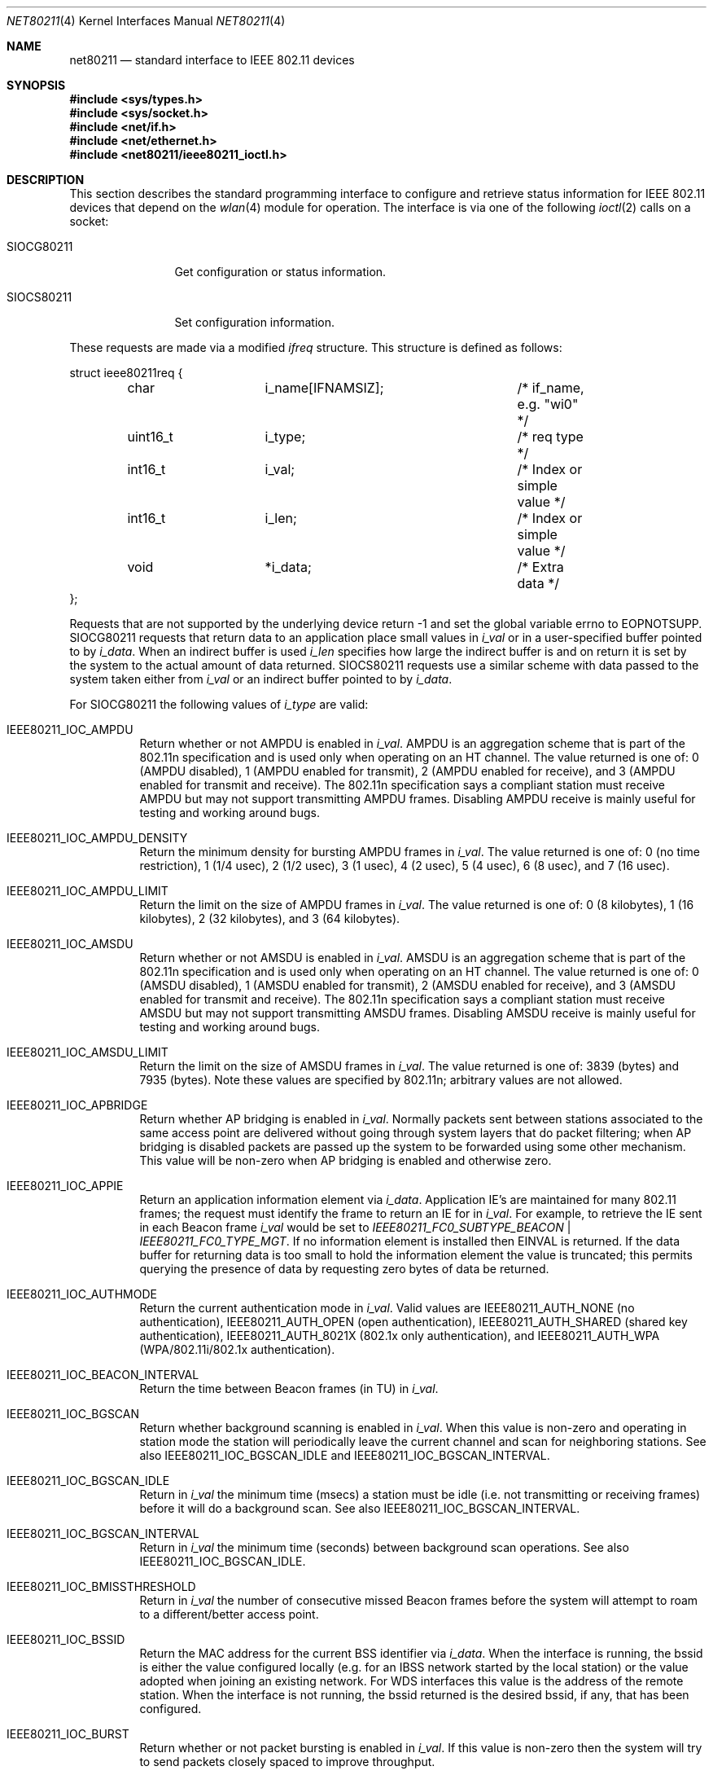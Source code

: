 .\"-
.\" Copyright (c) 2009 Sam Leffler, Errno Consulting
.\" All rights reserved.
.\""
.\" Redistribution and use in source and binary forms, with or without
.\" modification, are permitted provided that the following conditions
.\" are met:
.\" 1. Redistributions of source code must retain the above copyright
.\"    notice, this list of conditions and the following disclaimer,
.\"    without modification.
.\" 2. Redistributions in binary form must reproduce at minimum a disclaimer
.\"    similar to the "NO WARRANTY" disclaimer below ("Disclaimer") and any
.\"    redistribution must be conditioned upon including a substantially
.\"    similar Disclaimer requirement for further binary redistribution.
.\"
.\" NO WARRANTY
.\" THIS SOFTWARE IS PROVIDED BY THE COPYRIGHT HOLDERS AND CONTRIBUTORS
.\" ``AS IS'' AND ANY EXPRESS OR IMPLIED WARRANTIES, INCLUDING, BUT NOT
.\" LIMITED TO, THE IMPLIED WARRANTIES OF NONINFRINGEMENT, MERCHANTIBILITY
.\" AND FITNESS FOR A PARTICULAR PURPOSE ARE DISCLAIMED. IN NO EVENT SHALL
.\" THE COPYRIGHT HOLDERS OR CONTRIBUTORS BE LIABLE FOR SPECIAL, EXEMPLARY,
.\" OR CONSEQUENTIAL DAMAGES (INCLUDING, BUT NOT LIMITED TO, PROCUREMENT OF
.\" SUBSTITUTE GOODS OR SERVICES; LOSS OF USE, DATA, OR PROFITS; OR BUSINESS
.\" INTERRUPTION) HOWEVER CAUSED AND ON ANY THEORY OF LIABILITY, WHETHER
.\" IN CONTRACT, STRICT LIABILITY, OR TORT (INCLUDING NEGLIGENCE OR OTHERWISE)
.\" ARISING IN ANY WAY OUT OF THE USE OF THIS SOFTWARE, EVEN IF ADVISED OF
.\" THE POSSIBILITY OF SUCH DAMAGES.
.\"
.\" $FreeBSD: releng/11.0/share/man/man4/net80211.4 275990 2014-12-21 09:53:29Z brueffer $
.\"
.Dd July 10, 2009
.Dt NET80211 4
.Os
.Sh NAME
.Nm net80211
.Nd standard interface to IEEE 802.11 devices
.Sh SYNOPSIS
.In sys/types.h
.In sys/socket.h
.In net/if.h
.In net/ethernet.h
.In net80211/ieee80211_ioctl.h
.Sh DESCRIPTION
This section describes the standard programming
interface to configure and retrieve status information
for IEEE 802.11 devices that depend on the
.Xr wlan 4
module for operation.
The interface is via one
of the following
.Xr ioctl 2
calls on a socket:
.Bl -tag -width ".Dv SIOCG80211"
.It Dv SIOCG80211
Get configuration or status information.
.It Dv SIOCS80211
Set configuration information.
.El
.Pp
These requests are made via a modified
.Vt ifreq
structure.
This structure is defined as follows:
.Bd -literal
struct ieee80211req {
	char		i_name[IFNAMSIZ];	/* if_name, e.g. "wi0" */
	uint16_t	i_type;			/* req type */
	int16_t		i_val;			/* Index or simple value */
	int16_t		i_len;			/* Index or simple value */
	void		*i_data;		/* Extra data */
};
.Ed
.Pp
Requests that are not supported by the underlying device return
-1 and set the global variable errno to
.Er EOPNOTSUPP .
.Dv SIOCG80211
requests that return data to an application place small values in
.Va i_val
or in a user-specified buffer pointed to by
.Va i_data .
When an indirect buffer is used
.Va i_len
specifies how large the indirect buffer is and on return it is set by the
system to the actual amount of data returned.
.Dv SIOCS80211
requests use a similar scheme with data passed to the system taken either
from
.Va i_val
or an indirect buffer pointed to by
.Va i_data .
.Pp
For
.Dv SIOCG80211
the following values of
.Va i_type
are valid:
.Bl -tag -width indent
.It Dv IEEE80211_IOC_AMPDU
Return whether or not AMPDU is enabled in
.Va i_val .
AMPDU is an aggregation scheme that is part of the 802.11n specification
and is used only when operating on an HT channel.
The value returned is one of:
0 (AMPDU disabled),
1 (AMPDU enabled for transmit),
2 (AMPDU enabled for receive),
and
3 (AMPDU enabled for transmit and receive).
The 802.11n specification says a compliant station must receive AMPDU but
may not support transmitting AMPDU frames.
Disabling AMPDU receive is mainly useful for testing and working around bugs.
.It Dv IEEE80211_IOC_AMPDU_DENSITY
Return the minimum density for bursting AMPDU frames in
.Va i_val .
The value returned is one of:
0 (no time restriction),
1 (1/4 usec),
2 (1/2 usec),
3 (1 usec),
4 (2 usec),
5 (4 usec),
6 (8 usec),
and
7 (16 usec).
.It Dv IEEE80211_IOC_AMPDU_LIMIT
Return the limit on the size of AMPDU frames in
.Va i_val .
The value returned is one of:
0 (8 kilobytes),
1 (16 kilobytes),
2 (32 kilobytes),
and
3 (64 kilobytes).
.It Dv IEEE80211_IOC_AMSDU
Return whether or not AMSDU is enabled in
.Va i_val .
AMSDU is an aggregation scheme that is part of the 802.11n specification
and is used only when operating on an HT channel.
The value returned is one of:
0 (AMSDU disabled),
1 (AMSDU enabled for transmit),
2 (AMSDU enabled for receive),
and
3 (AMSDU enabled for transmit and receive).
The 802.11n specification says a compliant station must receive AMSDU but
may not support transmitting AMSDU frames.
Disabling AMSDU receive is mainly useful for testing and working around bugs.
.It Dv IEEE80211_IOC_AMSDU_LIMIT
Return the limit on the size of AMSDU frames in
.Va i_val .
The value returned is one of:
3839 (bytes)
and
7935 (bytes).
Note these values are specified by 802.11n; arbitrary values are not allowed.
.It Dv IEEE80211_IOC_APBRIDGE
Return whether AP bridging is enabled in
.Va i_val .
Normally packets sent between stations associated
to the same access point are delivered without going through system layers
that do packet filtering; when AP bridging is disabled packets are
passed up the system to be forwarded using some other mechanism.
This value will be non-zero when AP bridging is enabled and otherwise zero.
.It Dv IEEE80211_IOC_APPIE
Return an application information element via
.Va i_data .
Application IE's are maintained for many 802.11 frames; the
request must identify the frame to return an IE for in
.Va i_val .
For example, to retrieve the IE sent in each Beacon frame
.Va i_val
would be set to
.Va IEEE80211_FC0_SUBTYPE_BEACON | IEEE80211_FC0_TYPE_MGT .
If no information element is installed then
.Er EINVAL
is returned.
If the data buffer for returning data is too small to hold the information
element the value is truncated; this permits querying the presence of
data by requesting zero bytes of data be returned.
.It Dv IEEE80211_IOC_AUTHMODE
Return the current authentication mode in
.Va i_val .
Valid values are
.Dv IEEE80211_AUTH_NONE
(no authentication),
.Dv IEEE80211_AUTH_OPEN
(open authentication),
.Dv IEEE80211_AUTH_SHARED
(shared key authentication),
.Dv IEEE80211_AUTH_8021X
(802.1x only authentication),
and
.Dv IEEE80211_AUTH_WPA
(WPA/802.11i/802.1x authentication).
.It Dv IEEE80211_IOC_BEACON_INTERVAL
Return the time between Beacon frames (in TU) in
.Va i_val .
.It Dv IEEE80211_IOC_BGSCAN
Return whether background scanning is enabled in
.Va i_val .
When this value is non-zero and operating in station mode
the station will periodically leave
the current channel and scan for neighboring stations.
See also
.Dv IEEE80211_IOC_BGSCAN_IDLE
and
.Dv IEEE80211_IOC_BGSCAN_INTERVAL .
.It Dv IEEE80211_IOC_BGSCAN_IDLE
Return in
.Va i_val
the minimum time (msecs) a station must be idle
(i.e. not transmitting or receiving frames)
before it will do a background scan.
See also
.Dv IEEE80211_IOC_BGSCAN_INTERVAL .
.It Dv IEEE80211_IOC_BGSCAN_INTERVAL
Return in
.Va i_val
the minimum time (seconds) between background scan operations.
See also
.Dv IEEE80211_IOC_BGSCAN_IDLE .
.It Dv IEEE80211_IOC_BMISSTHRESHOLD
Return in
.Va i_val
the number of consecutive missed Beacon frames before the system will
attempt to roam to a different/better access point.
.It Dv IEEE80211_IOC_BSSID
Return the MAC address for the current BSS identifier via
.Va i_data .
When the interface is running, the bssid is either the value
configured locally (e.g. for an IBSS network started by the local station)
or the value adopted when joining an existing network.
For WDS interfaces this value is the address of the remote station.
When the interface is not running, the bssid returned is the desired
bssid, if any, that has been configured.
.It Dv IEEE80211_IOC_BURST
Return whether or not packet bursting is enabled in
.Va i_val .
If this value is non-zero then the system will try to send packets closely
spaced to improve throughput.
.It Dv IEEE80211_IOC_CHANINFO
Return the set of available channels via
.Va i_data .
Note this data should be used by user applications to map between
channel specifications (frequency and attributes) and IEEE channel numbers
as user applications may not have the necessary information to do
this directly (e.g. for 900MHz radios, operation in the Public Safety Band).
.It Dv IEEE80211_IOC_CHANLIST
Return the current list of usable channels via
.Va i_data .
The channel list is returned as a bit vector with bit N set to 1 if
IEEE channel number N is available for use.
.It Dv IEEE80211_IOC_CHANNEL
Return the IEEE channel number of the current channel in
.Va i_val .
Note this request is deprecated; use
.Dv IEEE80211_IOC_CURCHAN
instead.
.It Dv IEEE80211_IOC_COUNTERMEASURES
Return whether TKIP Countermeasures are enabled in
.Va i_val .
This value will be non-zero when Countermeasures are enabled and
otherwise zero.
.It Dv IEEE80211_IOC_CURCHAN
Return information for the current channel via
.Va i_data .
This information includes the IEEE channel number, the frequency, and
attributes that describe the operating constraints (e.g. Passive Scan,
DFS, usage restrictions).
.It Dv IEEE80211_IOC_DEVCAPS
Return device capabilities in the data buffer pointed at by
.Va i_data .
The buffer must be large enough to return the number of available
channels but otherwise may be made small to limit how much information
is returned.
.It Dv IEEE80211_IOC_DFS
Return whether or not Dynamic Frequency Selection (DFS) is enabled in
.Va i_val .
DFS embodies several facilities including detection of overlapping
radar signals, dynamic transmit power control, and channel selection
according to a least-congested criteria.
DFS support is mandatory for some 5GHz frequencies in certain
locales (e.g. ETSI).
By default DFS is enabled according to the regulatory definitions
and the current country code, regdomain, and channel.
.It Dv IEEE80211_IOC_DOTD
Return whether or not 802.11d support is enabled in
.Va i_val .
When 802.11d is enabled in station mode, Beacon frames that advertise
a country code different than the currently configured country code will
cause an event to be dispatched to user applications.
This event can be used by the station to adopt that country code and
operate according to the associated regulatory constraints.
When operating as an access point with 802.11d enabled the Beacon and
ProbeResponse frames transmitted will advertise the current regulatory
domain settings.
.It Dv IEEE80211_IOC_DOTH
Return whether 802.11h support is enabled in
.Va i_val .
When 802.11h is enabled Beacon and ProbeResponse frames will have
the SpectrumMgt bit set in the capabilities field and
country and power constraint information elements will be present.
802.11h support also includes handling Channel Switch Announcements (CSA)
which are a mechanism to coordinate channel changes by an access point.
By default 802.11h is enabled if the device is capable.
.It Dv IEEE80211_IOC_DROPUNENCRYPTED
Return, in
.Va i_val ,
whether unencrypted packets transmit/received should be discarded.
This value will be zero if unencrypted packets will be accepted and
non-zero if they are to be discarded.
.It Dv IEEE80211_IOC_DTIM_PERIOD
Return the period (in beacon intervals) between DTIM events in
.Va i_val .
.It Dv IEEE80211_IOC_DWDS
Return, in
.Va i_val ,
whether or not Dynamic WDS support is enabled.
Dynamic WDS is a facility by which packets may be tunneled over normal
Infrastructure BSS associations using 4-address (WDS) frames.
.It Dv IEEE80211_IOC_FF
Return, in
.Va i_val ,
whether Atheros fast-frames support is enabled.
Fast-frames is a non-standard protocol extension that aggregates multiple
frames to improve throughput.
Note that enabling fast-frames support does not guarantee use;
the client and access point must negotiate its use.
.It Dv IEEE80211_IOC_FRAGTHRESHOLD
Return, in
.Va i_val ,
the threshold (in bytes) for enabling fragmentation frames.
Packets larger than this value will automatically be split into multiple
fragmented frames that are sent one after the other.
.It Dv IEEE80211_IOC_GREENFIELD
Return, in
.Va i_val ,
whether or not Greenfield preamble use is enabled.
This  setting is meaningful only when operating with 802.11n on an HT channel.
.It Dv IEEE80211_IOC_HIDESSID
Return, in
.Va i_val ,
whether SSID hiding/cloaking is enabled.
SSID hiding is only meaningful when operating as an access point.
When this is enabled Beacon frames do not include the SSID and
ProbeRequest frames are not answered unless they include the AP's SSID.
This value will be non-zero when SSID hiding is enabled and otherwise zero.
.It Dv IEEE80211_IOC_HTCOMPAT
Return, in
.Va i_val ,
whether or not 802.11n compatibility support is enabled.
The 802.11n protocol specification went through several incompatible iterations.
Some vendors implemented 11n support to older specifications that
will not interoperate with a purely 11n-compliant station.
In particular the information elements included in management frames
for old devices are different.
When compatibility support is enabled both standard and compatible data
will be provided and/or accepted.
.It Dv IEEE80211_IOC_HTCONF
Return the setting for automatic promotion of HT channels in
.Va i_val .
Promotion happens when the system must select a channel and may choose
between legacy, HT20, and HT40 operation (e.g. when scanning).
Valid values are:
0 (do not promote, use legacy),
1 (promote to HT20),
and
2 (promote to HT40).
.It Dv IEEE80211_IOC_HTPROTMODE
Return, in
.Va i_val ,
the technique used to protect HT frames in a mixed 802.11n network.
Valid values are:
.Dv IEEE80211_PROTMODE_OFF
(no protection enabled)
and
.Dv IEEE80211_PROTMODE_RTSCTS
(send RTS and wait for CTS).
.It Dv IEEE80211_IOC_HWMP_MAXHOPS
Return the maximum acceptable hop count in an HWMP path in
.Va i_val .
.It Dv IEEE80211_IOC_HWMP_ROOTMODE
Return the setting for Mesh root mode operation in
.Va i_val .
Valid values are:
.Dv IEEE80211_HWMP_ROOTMODE_DISABLED
(root mode is disabled),
.Dv IEEE80211_HWMP_ROOTMODE_NORMAL
(send broadcast Path Request frames),
.Dv IEEE80211_HWMP_ROOTMODE_PROACTIVE
(send broadcast Path Request frames and force replies)
and
.Dv IEEE80211_HWMP_ROOTMODE_RANN
(send broadcast Root Announcement (RANN) frames).
.It Dv IEEE80211_IOC_INACTIVITY
Return whether or not the system handles inactivity processing in
.Va i_val .
When inactivity processing is enabled the system will track stations
that have not transmitted frames and periodically probe them to
check if they are still present.
Stations that are inactive and do not respond to probes are dropped.
.It Dv IEEE80211_IOC_MACCMD
Return information about the state of the MAC address
access control list (ACL) system.
There are two requests supported:
.Dv IEEE80211_MACCMD_POLICY
(to retrieve the current policy in
.Va i_val ),
and
.Dv IEEE80211_MACCMD_LIST
to retrieve the list installed/active ACL's via
.Va i_data .
The
.Xr wlan_acl 4
module must be installed and enabled or
.Er EINVAL
will be returned.
.It Dv IEEE80211_IOC_MESH_AP
Return whether or not Mesh AP support is enabled in
.Va i_val .
.It Dv IEEE80211_IOC_MESH_ID
Return the Mesh ID in the buffer pointed to by
.Va i_data .
.It Dv IEEE80211_IOC_MESH_FWRD
Return whether or not packet forwarding support is enabled in
.Va i_val .
.It Dv IEEE80211_IOC_MESH_PP_METRIC
Return the link metric protocol in the buffer pointed to by
.Va i_data .
.It Dv IEEE80211_IOC_MESH_PP_PATH
Return the path selection protocol in the buffer pointed to by
.Va i_data .
.It Dv IEEE80211_IOC_MESH_RTCMD
Return information about the state of the Mesh routing tables.
One request is supported:
.Dv IEEE80211_MESH_RTCMD_LIST
to retrieve the contents of the routing table in the buffer pointed to by
.Va i_data .
.It Dv IEEE80211_IOC_MESH_TTL
Return, in
.Va i_val ,
the Mesh Time To Live (TTL) setting installed in packets
transmitted by this mesh node.
.It Dv IEEE80211_IOC_NUMSSIDS
Return the number of SSIDs supported in
.Va i_val .
.It Dv IEEE80211_IOC_NUMWEPKEYS
Return the number of WEP keys supported in
.Va i_val .
.It Dv IEEE80211_IOC_POWERSAVE
Return the current powersaving mode in
.Va i_val .
Valid values are
.Dv IEEE80211_POWERSAVE_OFF
(power save operation is disabled)
and
.Dv IEEE80211_POWERSAVE_ON
(power save operation is enabled).
.It Dv IEEE80211_IOC_POWERSAVESLEEP
Return the powersave sleep time in TU in
.Va i_val .
This value is also termed the listen interval and represents the maximum time
a station will sleep before waking to retrieve packets buffered by
an access point.
.It Dv IEEE80211_IOC_PRIVACY
Return the current MLME setting for PRIVACY in
.Va i_val .
When PRIVACY is enabled all data packets must be encrypted.
This value will be zero if PRIVACY is disabled and
non-zero when PRIVACY is enabled.
.It Dv IEEE80211_IOC_PROTMODE
Return the current 802.11g protection mode in
.Va i_val .
Protection is the mechanism used to safeguard 802.11b stations operating
on an 802.11g network.
Valid values are
.Dv IEEE80211_PROTMODE_OFF
(no protection enabled),
.Dv IEEE80211_PROTMODE_CTS
(send CTS to yourself),
and
.Dv IEEE80211_PROTMODE_RTSCTS
(send RTS and wait for CTS).
.It Dv IEEE80211_IOC_PUREG
Return whether ``pure 11g'' mode is enabled in
.Va i_val .
This setting is meaningful only for access point operation;
when non-zero, 802.11b stations will not be allowed to associate.
.It Dv IEEE80211_IOC_PUREN
Return whether ``pure 11n'' mode is enabled in
.Va i_val .
This setting is meaningful only for access point operation;
when non-zero, legacy (non-11n capable) stations will not be
allowed to associate.
.It Dv IEEE80211_IOC_REGDOMAIN
Return the regulatory state in the buffer pointed to by
.Va i_data .
.It Dv IEEE80211_IOC_RIFS
Return whether or not Reduced InterFrame Spacing (RIFS) is enabled in
.Va i_val .
This  setting is meaningful only when operating with 802.11n on an HT channel.
.It Dv IEEE80211_IOC_ROAM
Return station roaming parameters in the buffer pointed to by
.Va i_data .
.It Dv IEEE80211_IOC_ROAMING
Return the current roaming mode in
.Va i_val .
Roaming mode specifies which entity controls operation of the MLME
state machine when operating as a station in an Infrastructure BSS.
Valid values are:
.Dv IEEE80211_ROAMING_DEVICE
(driver/firmware is in control),
.Dv IEEE80211_ROAMING_AUTO
(host 802.11 layer is in control),
and
.Dv IEEE80211_ROAMING_MANUAL
(application is in control).
.It Dv IEEE80211_IOC_RTSTHRESHOLD
Return the threshold (in bytes) for enabling transmission of RTS frames in
.Va i_val .
Packets larger than this value will automatically have an RTS frame
sent preceding it to reduce the likelihood of packet loss.
.It Dv IEEE80211_IOC_SCAN_RESULTS
Return the current contents of the scan cache in the data area pointed to by
.Va i_data .
.It Dv IEEE80211_IOC_SCANVALID
Return in
.Va i_val
how long (in seconds) results from a scan operation will be considered valid.
When scan results are no longer valid and they are needed (e.g. to roam) the
system will initiate a scan operation to replenish the scan cache.
.It Dv IEEE80211_IOC_SHORTGI
Return whether or not Short Guard Interval (SGI) is enabled in
.Va i_val .
Note SGI is only used when operating with 802.11n on an HT channel.
.It Dv IEEE80211_IOC_SMPS
Return the Spatial Multiplexing Power Save (SMPS) setting in
.Va i_val .
This setting is meaningful only when operating with 802.11n on an HT channel.
Valid values are:
.Dv IEEE80211_HTCAP_SMPS_DYNAMIC
(Dynamic SMPS is enabled),
.Dv IEEE80211_HTCAP_SMPS_ENA
(Static SMPS is enabled),
and
.Dv IEEE80211_HTCAP_SMPS_OFF
(SMPS is disabled).
.It Dv IEEE80211_IOC_SSID
Return the requested SSID in the buffer pointed to by
.Va i_data .
If
.Va i_val
is \(>= 0 then the request refers to the configured value for that slot.
Generally, 0 is the only valid value, but some interfaces support more
SSIDs.
.It Dv IEEE80211_IOC_STA_INFO
Return information about the current state of the specified station(s) via
.Va i_data .
The MAC address of a single station may be passed in or, if the broadcast
address is supplied, information about all stations will be returned.
If a single station is requested and the MAC address is unknown then
.Er ENOENT
will be returned.
.It Dv IEEE80211_IOC_STA_STATS
Return collected statistics for the specified station via
.Va i_data .
The MAC address of the desired station is passed in; if it is unknown
.Er ENOENT
will be returned.
.It Dv IEEE80211_IOC_STA_VLAN
Return any VLAN tag assigned to a station via
.Va i_data .
.It Dv IEEE80211_IOC_TDMA_SLOT
Return the slot number for the station in
.Va i_val .
Slot number zero is the master station in a TDMA network.
.It Dv IEEE80211_IOC_TDMA_SLOTCNT
Return the count of slots in the TDMA network in
.Va i_val .
.It Dv IEEE80211_IOC_TDMA_SLOTLEN
Return the length (in usecs) of the TDMA slot assigned to each
station in the network in
.Va i_val .
.It Dv IEEE80211_IOC_TDMA_BINTERVAL
Return the number of superframes between Beacon frames in
.Va i_val .
A TDMA network with N slots and slot length T has a superframe of NxT.
.It Dv IEEE80211_IOC_TSN
Return whether or not Transitional Security Network (TSN) is enabled in
.Va i_val .
.It Dv IEEE80211_IOC_TURBOP
Return whether Atheros Dynamic Turbo mode is enabled in
.Va i_val .
Dynamic Turbo mode is a non-standard protocol extension available only
on Atheros devices where channel width is dynamically
changed between 20MHz and 40MHz.
Note that enabling Dynamic Turbo mode support does not guarantee use;
both client and access point must use Atheros devices and support must
be enabled on both sides.
.It Dv IEEE80211_IOC_TXPARAMS
Return transmit parameters in the buffer pointed to by
.Va i_data .
.It Dv IEEE80211_IOC_TXPOWER
Return the transmit power limit in .5 dBm units in
.Va i_val .
This value represents the effective maximum and is calculated according to
the maximum power allowed by local regulations, any user-specified
power limit, and the maximum power the device is capable of.
.It Dv IEEE80211_IOC_TXPOWMAX
Return the user-specified maximum transmit power in .5 dBm units in
.Va i_val .
The maximum setting is applied after any regulatory cap.
.It Dv IEEE80211_IOC_WEP
Return the current WEP status in
.Va i_val .
Valid values are:
.Dv IEEE80211_WEP_ON
(enabled for all packets sent and received),
.Dv IEEE80211_WEP_OFF
(disabled),
and
.Dv IEEE80211_WEP_MIXED
(enabled for transmit and receive but also willing to receive
unencrypted frames).
This request is deprecated; use
.Dv IEEE80211_IOC_PRIVACY
and
.Dv IEEE80211_IOC_UNENCRYPTED
instead.
.It Dv IEEE80211_IOC_WEPKEY
Return the requested WEP key via
.Va i_data .
The key number is specified in
.Va i_val
and may be 0-3.
If the device does not support returning the WEP key or the user is not
root then the key may be returned as all zeros.
This request is deprecated in favor of
.Dv IEEE80211_IOC_WPAKEY .
.It Dv IEEE80211_IOC_WEPTXKEY
Return the number of the WEP key used for transmission in
.Va i_val .
.It Dv IEEE80211_IOC_WME
Return whether 802.11e/WME/WMM support is enabled in
.Va i_val .
This value will be non-zero when support is enabled and otherwise zero.
.It Dv IEEE80211_IOC_WME_CWMIN
Return the WME CWmin setting (log2) for the specified Access Class (AC) in
.Va i_val .
The AC is passed in through
.Va i_len
together with an optional IEEE80211_WMEPARAM_BSS flag to indicate if the
parameter for the BSS or the channel is desired.
If WME is not supported then
.Er EINVAL
will be returned.
.It Dv IEEE80211_IOC_WME_CWMAX
Return the WME CWmax setting (log2) for the specified Access Class (AC) in
.Va i_val .
See
.Dv IEEE80211_IOC_WME_CWMIN
above for more details.
.It Dv IEEE80211_IOC_WME_AIFS
Return the WME AIFS setting for the specified Access Class (AC) in
.Va i_val .
See
.Dv IEEE80211_IOC_WME_CWMIN
above for more details.
.It Dv IEEE80211_IOC_WME_TXOPLIMIT
Return the WME TxOpLimit (msec) for the specified Access Class (AC) in
.Va i_val .
See
.Dv IEEE80211_IOC_WME_CWMIN
above for more details.
.It Dv IEEE80211_IOC_WME_ACM
Return the WME Admission Control Mechanism (ACM) setting
for the specified Access Class (AC) in
.Va i_val .
This value is meaningful only for the BSS (not channel).
See
.Dv IEEE80211_IOC_WME_CWMIN
above for more details.
.It Dv IEEE80211_IOC_WME_ACKPOLICY
Return the WME ACK Policy setting
for the specified Access Class (AC) in
.Va i_val .
When this value is zero frames will be transmitted without waiting for
an Acknowledgement.
This value is meaningful only for the channel (not BSS).
See
.Dv IEEE80211_IOC_WME_CWMIN
above for more details.
.It Dv IEEE80211_IOC_WPA
Return the WPA configuration in
.Va i_val .
Valid values are
0 (WPA is not enabled),
1 (WPA1 is enabled),
2 (WPA2/802.11i is enabled),
and
3 (WPA1 and WPA2/802.11i are both enabled).
.It Dv IEEE80211_IOC_WPAIE
Return any WPA information element for an associated station via
.Va i_data .
The request passed in through
.Va i_data
identifies the MAC address of the desired station.
If an RSN (802.11i) element is present it is returned; otherwise any WPA
element is returned.
Note this request is deprecated; use
.Dv IEEE80211_IOC_WPAIE2
instead.
.It Dv IEEE80211_IOC_WPAIE2
Return any WPA information elements for an associated station via
.Va i_data .
The request passed in through
.Va i_data
identifies the MAC address of the desired station.
One or both of RSN (802.11i) and WPA elements may be returned.
.It Dv IEEE80211_IOC_WPAKEY
Return the requested cryptographic key in the buffer pointed to by
.Va i_data .
The key number is specified in
.Va i_val
and may be 0-3.
A key number of zero is used to retrieve a station's unicast cipher key
when operating with WPA enabled.
If the user is not root then the key data returned is all zeros.
.It Dv IEEE80211_IOC_WPS
Return whether or not Wi-FI Protected Setup (WPS) is enabled in
.Va i_val .
.El
.Pp
For
.Dv SIOCS80211
the following values of
.Va i_type
are valid.
Note that changing a value on an interface that is running may
cause the interface to be
.Sq reset .
Resets may be handled without altering the state if the parameter
does not affect the MLME state (e.g. RTS threshold), but in some
cases the interface may need to scan for a new network or clear
state (including any associated stations); in that case the interface
is said to be
.Sq restarted
(it is equivalent to marking the interface down and back up).
The information below identifies whether changing a value affects the
state of a running interface.
.Bl -tag -width indent
.It Dv IEEE80211_IOC_ADDMAC
Add an entry to the MAC address Access Control List (ACL) database using
the value pointed to by
.Va i_data .
The
.Xr wlan_acl 4
module must be installed and enabled or
.Er EINVAL
will be returned.
.It Dv IEEE80211_IOC_AMPDU
Set whether or not AMPDU is enabled for transmit and/or receive
using the value in
.Va i_val .
This request causes a running interface operating on an HT channel
to be reset.
See
.Dv IEEE80211_IOC_AMPDU
above for details.
.It Dv IEEE80211_IOC_AMPDU_DENSITY
Set the minimum density for bursting AMPDU frames to the value in
.Va i_val .
This request causes a running interface to be reset.
See
.Dv IEEE80211_IOC_AMPDU_DENSITY
above for details.
.It Dv IEEE80211_IOC_AMPDU_LIMIT
Set the limit on the size of AMPDU frames to the value in
.Va i_val .
This request causes a running interface to be reset.
See
.Dv IEEE80211_IOC_AMPDU_LIMIT
above for details.
.It Dv IEEE80211_IOC_AMSDU
Set whether or not AMSDU is enabled for transmit and/or receive
using the value in
.Va i_val .
This request causes a running interface operating on an HT channel
to be reset.
See
.Dv IEEE80211_IOC_AMSDU
above for details.
.It Dv IEEE80211_IOC_AMSDU_LIMIT
Set the limit on the size of AMSDU frames to the value in
.Va i_val .
This request causes a running interface to be reset.
See
.Dv IEEE80211_IOC_AMSDU_LIMIT
above for details.
.It Dv IEEE80211_IOC_APBRIDGE
Set whether AP bridging is enabled using the value in
.Va i_val .
See
.Dv IEEE80211_IOC_APBRIDGE
above for details.
.It Dv IEEE80211_IOC_APPIE
Set an application information element using the data pointed to by
.Va i_data .
This request causes a running interface to be restarted if the WPA
information element is changed.
See
.Dv IEEE80211_IOC_APPIE
above for details.
.It Dv IEEE80211_IOC_AUTHMODE
Set the current authentication mode using the value in
.Va i_val .
This request causes a running interface to be restarted.
See
.Dv IEEE80211_IOC_AUTHMODE
above for details.
This request causes a running interface to be restarted.
.It Dv IEEE80211_IOC_BEACON_INTERVAL
Set the time between Beacon frames (in TU) to the value in
.Va i_val .
This request causes a running interface to be restarted.
.It Dv IEEE80211_IOC_BGSCAN
Set whether background scanning is enabled using the value in
.Va i_val .
.It Dv IEEE80211_IOC_BGSCAN_IDLE
Set the minimum time (in msecs) a station must be idle
before it will do a background scan to the value in
.Va i_val .
.It Dv IEEE80211_IOC_BGSCAN_INTERVAL
Set the minimum time (seconds) between background scan operations to the value in
.Va i_val .
.It Dv IEEE80211_IOC_BMISSTHRESHOLD
Set the number of consecutive missed Beacon frames before the system will
attempt to roam to the value in
.Va i_val .
This request causes a running interface to be reset.
.It Dv IEEE80211_IOC_BSSID
Set the 802.11 MAC address for the desired BSS identifier according to
.Va i_data .
This request causes a running interface to be restarted.
.It Dv IEEE80211_IOC_BURST
Set whether or not packet bursting is enabled using the value in
.Va i_val .
This request causes a running interface to be reset.
.It Dv IEEE80211_IOC_CHANNEL
Set the desired/current channel to the value given by
.Va i_val .
This request causes a running interface to
immediately change to the specified channel if possible;
otherwise the interface will be restarted.
Note this request is deprecated; use
.Dv IEEE80211_IOC_CURCHAN
instead.
.It Dv IEEE80211_IOC_CHANLIST
Set the list of available channels using the channel list pointed to by
.Va i_data .
The channel list is a bit vector with bit N set to 1 if
IEEE channel number N is available for use.
The specified channel list is checked against the set of supported
channels and any channels not supported are silently ignored.
If the intersection of the channel list and the supported channels is empty
.Er EINVAL
is returned.
Note the current channel may be marked invalid after installing a
new channel list.
This request causes a running interface to be restarted.
.It Dv IEEE80211_IOC_COUNTERMEASURES
Set whether TKIP Countermeasures are enabled using the value in
.Va i_val .
This request can only be used when the authentication mode is set
WPA; otherwise
.Er EOPNOTSUPP
will be returned.
.It Dv IEEE80211_IOC_CURCHAN
Set the current channel using the information referenced by
.Va i_data .
This request causes a running interface to
immediately change to the specified channel if possible;
otherwise the interface will be restarted.
.It Dv IEEE80211_IOC_DELKEY
Delete the key specified by the information referenced by
.Va i_data .
.It Dv IEEE80211_IOC_DELMAC
Remove an entry in the MAC address Access Control List (ACL) database using
the value pointed to by
.Va i_data .
The
.Xr wlan_acl 4
module must be installed and enabled or
.Er EINVAL
will be returned.
.It Dv IEEE80211_IOC_DFS
Set whether or not Dynamic Frequency Selection (DFS) is enabled
using the value in
.Va i_val .
This request will fail with
.Er EINVAL
if 802.11h support is not enabled.
See
.Dv IEEE80211_IOC_DFS
above for details.
.It Dv IEEE80211_IOC_DOTD
Set whether or not 802.11d support is enabled using the value in
.Va i_val .
This request causes a running interface to be restarted.
See
.Dv IEEE80211_IOC_DOTD
above for details.
.It Dv IEEE80211_IOC_DOTH
Return whether 802.11h support is enabled using the value in
.Va i_val .
See
.Dv IEEE80211_IOC_DOTH
above for details.
.It Dv IEEE80211_IOC_DROPUNENCRYPTED
Set whether unencrypted packets transmit/received should be discarded
using the value in
.Va i_val .
.It Dv IEEE80211_IOC_DTIM_PERIOD
Set the period (in beacon intervals) between DTIM events to the value in
.Va i_val .
This request causes a running interface to be restarted.
.It Dv IEEE80211_IOC_DWDS
Set whether or not Dynamic WDS support is enabled using the value in
.Va i_val .
See
.Dv IEEE80211_IOC_DWDS
above for details.
.It Dv IEEE80211_IOC_FF
Set whether Atheros fast-frames support is enabled using the value in
.Va i_val .
This request causes a running interface to be restarted.
See
.Dv IEEE80211_IOC_FF
above for details.
.It Dv IEEE80211_IOC_FRAGTHRESHOLD
Set the threshold (in bytes) for enabling fragmentation frames using the value in
.Va i_val .
This request causes a running interface to be reset.
See
.Dv IEEE80211_IOC_FRAGTHRESHOLD
above for details.
.It Dv IEEE80211_IOC_GREENFIELD
Set whether or not Greenfield preamble use is enabled using the value in
.Va i_val .
This request causes a running interface to be reset.
See
.Dv IEEE80211_IOC_GREENFIELD
above for details.
.It Dv IEEE80211_IOC_HIDESSID
Set whether SSID hiding/cloaking is enabled using the value in
.Va i_val .
This request causes a running interface to be reset.
See
.Dv IEEE80211_IOC_HIDESSID
above for details.
.It Dv IEEE80211_IOC_HTCOMPAT
Set whether or not 802.11n compatibility support is enabled using the value in
.Va i_val .
This request causes a running interface to be reset if operating on HT channel.
See
.Dv IEEE80211_IOC_HTCOMPAT
above for details.
.It Dv IEEE80211_IOC_HTCONF
Set automatic promotion of HT channels using the value in
.Va i_val .
This request causes a running interface to be restarted.
See
.Dv IEEE80211_IOC_HTCONF
above for details.
.It Dv IEEE80211_IOC_HTPROTMODE
Set the technique used to protect HT frames in a mixed 802.11n network
using the value in
.Va i_val .
This request causes a running interface to be reset.
See
.Dv IEEE80211_IOC_HTPROTMODE
above for details.
.It Dv IEEE80211_IOC_HWMP_MAXHOPS
Set the maximum acceptable hop count in an HWMP path according to
.Va i_val .
Values must be in the range [0-255].
.It Dv IEEE80211_IOC_HWMP_ROOTMODE
Set the Mesh root mode operation according to
.Va i_val .
Valid values are
.Dv IEEE80211_HWMP_ROOTMODE_DISABLED
(root mode is disabled),
.Dv IEEE80211_HWMP_ROOTMODE_NORMAL
(send broadcast Path Request frames),
.Dv IEEE80211_HWMP_ROOTMODE_PROACTIVE
(send broadcast Path Request frames and force replies)
and
.Dv IEEE80211_HWMP_ROOTMODE_RANN
(send broadcast Root Announcement (RANN) frames).
.It Dv IEEE80211_IOC_INACTIVITY
Set whether or not the system handles inactivity processing using the value in
.Va i_val .
When inactivity processing is enabled the system will track stations
that have not transmitted frames and periodically probe them to
check if they are still present.
Stations that are inactive and do not respond to probes are dropped.
.It Dv IEEE80211_IOC_MACCMD
Change the state of the MAC address Access Control List (ACL) system.
There are several requests supported:
.Dv IEEE80211_MACCMD_POLICY_OPEN
(set the current policy to disable ACL use),
.Dv IEEE80211_MACCMD_POLICY_ALLOW
(set the current policy to allow only addresses listed in the database),
.Dv IEEE80211_MACCMD_POLICY_DENY
(set the current policy to deny addresses listed in the database),
.Dv IEEE80211_MACCMD_POLICY_RADUS
(set the current policy to enable use of a RADIUS backend),
.Dv IEEE80211_MACCMD_FLUSH
(flush all addresses from the database),
and
.Dv IEEE80211_MACCMD_DETACH
(detach the ACL subsystem, disabling it).
The
.Xr wlan_acl 4
module must be installed or
.Er EINVAL
will be returned.
.It Dv IEEE80211_IOC_MESH_AP
Set whether or not Mesh AP support is enabled using
.Va i_val .
.It Dv IEEE80211_IOC_MESH_FWRD
Set whether or not packet forwarding support is enabled using
.Va i_val .
.It Dv IEEE80211_IOC_MESH_ID
Set the Mesh ID using the value pointed to by
.Va i_data .
A Mesh ID can be up to
.Dv IEEE80211_MESHID_LEN
bytes long.
.It Dv IEEE80211_IOC_MESH_PP_METRIC
Set the link metric protocol using the value pointed to by
.Va i_data .
.It Dv IEEE80211_IOC_MESH_PP_PATH
Set the path selection protocol using the value pointed to by
.Va i_data .
.It Dv IEEE80211_IOC_MESH_RTCMD
Manipulate the state of the Mesh routing tables.
Several requests are supported:
.Dv IEEE80211_MESH_RTCMD_FLUSH
(flush the contents of the routing table),
.Dv IEEE80211_MESH_RTCMD_ADD
(add an entry for the MAC address specified in
.Va i_data
and start the Peer discovery process),
and
.Dv IEEE80211_MESH_RTCMD_DELETE
(delete the entry corresponding to the MAC address specified in
.Va i_data ).
.It Dv IEEE80211_IOC_MESH_TTL
Set the Mesh Time To Live (TTL) setting installed in packets
transmitted by this mesh node using
.Va i_val .
.It Dv IEEE80211_IOC_MLME
Explicitly control the MLME state machine for a station using the
MLME request pointed to by
.Va i_data .
There are several MLME operations supported:
.Dv IEEE80211_MLME_ASSOC
(request association to an access point),
.Dv IEEE80211_MLME_DIASSOC
(diassociate the specified station),
.Dv IEEE80211_MLME_DEAUTH
(deauthenticate the specified station),
.Dv IEEE80211_MLME_AUHORIZE
(mark the specified station authorized to pass data frames),
.Dv IEEE80211_MLME_UNAUTHORIZE
(revoke the specified station's ability to pass data frames),
and
.Dv IEEE80211_MLME_AUTH
(request authentication to an access point).
Note when this facility is used for stations operating in infrastructure mode
the roaming mode should be set to manual.
.It Dv IEEE80211_IOC_POWERSAVE
Set the current powersaving mode to the value in
.Va i_val .
See
.Dv IEEE80211_IOC_POWERSAVE
above for valid values.
This request causes a running interface to be reset.
.It Dv IEEE80211_IOC_POWERSAVESLEEP
Set the powersave sleep time in TU to the value in
.Va i_val .
This request causes a running interface to be reset.
.It Dv IEEE80211_IOC_PRIVACY
Set the current MLME setting for PRIVACY using the value in
.Va i_val .
See
.Dv IEEE80211_IOC_PRIVACY
above for details.
.It Dv IEEE80211_IOC_PROTMODE
Set the current 802.11g protection mode to the value in
.Va i_val .
This request causes a running interface to be reset.
See
.Dv IEEE80211_IOC_PROTMODE
above for details.
This request causes a running interface to be reset.
.It Dv IEEE80211_IOC_PUREG
Set whether ``pure 11g'' mode is enabled using the value in
.Va i_val .
This request causes a running interface to be restarted.
See
.Dv IEEE80211_IOC_PUREG
above for details.
.It Dv IEEE80211_IOC_PUREN
Set whether ``pure 11n'' mode is enabled using the value in
.Va i_val .
This request causes a running interface to be restarted.
See
.Dv IEEE80211_IOC_PUREN
above for details.
.It Dv IEEE80211_IOC_REGDOMAIN
Set the regulatory state using the data referenced by
.Va i_data .
This request can only be issued when all interfaces cloned from the
underlying physical device are marked down; otherwise
.Er EBUSY
is returned.
Note the new regulatory data may invalidate any desired channel.
.It Dv IEEE80211_IOC_RIFS
Set whether or not Reduced InterFrame Spacing (RIFS) is enabled
using the value in
.Va i_val .
This  setting is meaningful only when operating with 802.11n on an HT channel.
This request causes a running interface to be reset.
.It Dv IEEE80211_IOC_ROAM
Set station roaming parameters using the data pointed to by
.Va i_data .
.It Dv IEEE80211_IOC_ROAMING
Set the current roaming mode to the value in
.Va i_val .
See
.Dv IEEE80211_IOC_ROAMING
above for details.
.It Dv IEEE80211_IOC_RTSTHRESHOLD
Set the threshold (in bytes) for enabling transmission of RTS frames
to the value in
.Va i_val .
This request causes a running interface to be reset.
See
.Dv IEEE80211_IOC_RTSTHRESHOLD
above for details.
.It Dv IEEE80211_IOC_SCANVALID
Set the age (in seconds) that results from a scan operation will be
considered valid.
When scan results are no longer valid and they are needed (e.g. to roam) the
system will initiate a scan operation to replenish the scan cache.
.It Dv IEEE80211_IOC_SCAN_REQ
Request a scan operation using the parameters pointed to by
.Va i_val .
The underlying device must be running or
.Er ENXIO
will be returned.
Values for
.Va sr_duration ,
.Va sr_mindwell ,
and
.Va sr_maxdwell
shorter than 1 clock tick are rounded up to a tick.
If more SSID's are supplied than the system is capable of handling
the extra ones are silently ignored.
If a scan operation is already in progress the request will be
(silently) ignored.
.It Dv IEEE80211_IOC_SCAN_CANCEL
Cancel any pending/active scan operation.
.It Dv IEEE80211_IOC_SHORTGI
Set whether or not Short Guard Interval (SGI) is enabled using the value in
.Va i_val .
Note SGI is only used when operating on an HT (802.11n) channel.
This request causes a running interface to be reset.
.It Dv IEEE80211_IOC_SMPS
Set the Spatial Multiplexing Power Save (SMPS) setting to the value in
.Va i_val .
This request causes a running interface to be reset.
See
.Dv IEEE80211_IOC_SMPS
above for details.
.It Dv IEEE80211_IOC_SSID
Set the desired SSID using the value pointed to by
.Va i_data .
The string may be at most IEEE80211_NWID_LEN bytes.
This request causes a running interface to be restarted.
.It Dv IEEE80211_IOC_STA_STATS
Clear accumulated statistics for the specified station.
.It Dv IEEE80211_IOC_STA_VLAN
Set the VLAN tag for the specified station using the information pointed to by
.Va i_data .
.It Dv IEEE80211_IOC_TDMA_BINTERVAL
Set the interval between Beacon frames to the value in
.Va i_val .
Values must be positive.
This request causes a running interface to be reset.
.It Dv IEEE80211_IOC_TDMA_SLOT
Set the current TDMA slot to the value in
.Va i_val .
Values must be in the range [0-slotcnt].
Slot 0 identifies the master in the TDMA network; if it running it will
immediately start sending Beacon frames.
.It Dv IEEE80211_IOC_TDMA_SLOTCNT
Set the number of slots in the TDMA network to the value in
.Va i_val .
This request causes a running interface to be reset.
.It Dv IEEE80211_IOC_TDMA_SLOTLEN
Set the length of the TDMA slot assigned to each station in the network
to the value in
.Va i_val .
Slot lengths must be in the range 200 usecs to 1024 milliseconds
(though values outside the range 1-200ms are unlikely to work well).
This request causes a running interface to be reset.
.It Dv IEEE80211_IOC_TSN
Set whether or not Transitional Security Network (TSN) is enabled
using the value in
.Va i_val .
.It Dv IEEE80211_IOC_TURBOP
Set whether Atheros Dynamic Turbo mode is enabled using the value in
.Va i_val .
This request causes a running interface to be restarted.
.It Dv IEEE80211_IOC_TXPARAMS
Set transmit parameters using the data pointed to be
.Va i_data .
This request causes a running interface to be restarted.
.It Dv IEEE80211_IOC_TXPOWER
Set the maximum transmit power limit in .5 dBm units to the value in
.Va i_val .
This request causes a running interface to be reset.
.It Dv IEEE80211_IOC_WEP
Set the current WEP mode to the value in
.Va i_val .
See
.Dv IEEE80211_IOC_WEP
above for valid values.
This request causes a running interface to be restarted.
Note this request is deprecated; use
.Dv IEEE80211_IOC_PRIVACY
and
.Dv IEEE80211_IOC_DROPUNENCRYPTED
instead.
.It Dv IEEE80211_IOC_WEPKEY
Set the WEP key indicated by
.Va i_val
using the data pointed to by
.Va i_data .
Note this request is deprecated; use
.Dv IEEE80211_IOC_WPAKEY
instead.
.It Dv IEEE80211_IOC_WEPTXKEY
Set the default transmit key used for transmission to the value in
.Va i_val .
.It Dv IEEE80211_IOC_WME
Set whether or not WME/WMM support is enabled using the value in
.Va i_val .
This request causes a running interface to be reset.
.It Dv IEEE80211_IOC_WME_ACKPOLICY
Set the WME ACK Policy for the Access Class (AC) specified in
.Va i_len
using the value in
.Va i_val .
.It Dv IEEE80211_IOC_WME_ACM
Set the WME Admission Control Mechanism for the Access Class (AC) specified in
.Va i_len
using the value in
.Va i_val .
.It Dv IEEE80211_IOC_WME_AIFS
Set the WME AIFS parameter for the Access Class (AC) specified in
.Va i_len
using the value in
.Va i_val .
.It Dv IEEE80211_IOC_WME_CWMAX
Set the WME CWmax parameter for the Access Class (AC) specified in
.Va i_len
using the value in
.Va i_val .
.It Dv IEEE80211_IOC_WME_CWMIN
Set the WME CWmin parameter for the Access Class (AC) specified in
.Va i_len
using the value in
.Va i_val .
.It Dv IEEE80211_IOC_WME_TXOPLIMIT
Set the WME TxOpLimit parameter for the Access Class (AC) specified in
.Va i_len
using the value in
.Va i_val .
.It Dv IEEE80211_IOC_WPA
Set the WPA configuration using the value in
.Va i_val .
This request causes a running interface to be reset.
See
.Dv IEEE80211_IOC_WPA
above for details.
.It Dv IEEE80211_IOC_WPAKEY
Set the requested cryptographic key using data in the buffer pointed to by
.Va i_data .
See
.Dv IEEE80211_IOC_WPAKEY
for details.
.It Dv IEEE80211_IOC_WPS
Set whether or not Wi-FI Protected Setup (WPS) is enabled using the value in
.Va i_val .
.El
.Sh SEE ALSO
.Xr ioctl 2 ,
.Xr wlan 4 ,
.Xr wlan_acl 4 ,
.Xr wlan_xauth 4 ,
.Xr hostapd 8 ,
.Xr ifconfig 8 ,
.Xr wpa_supplicant 8
